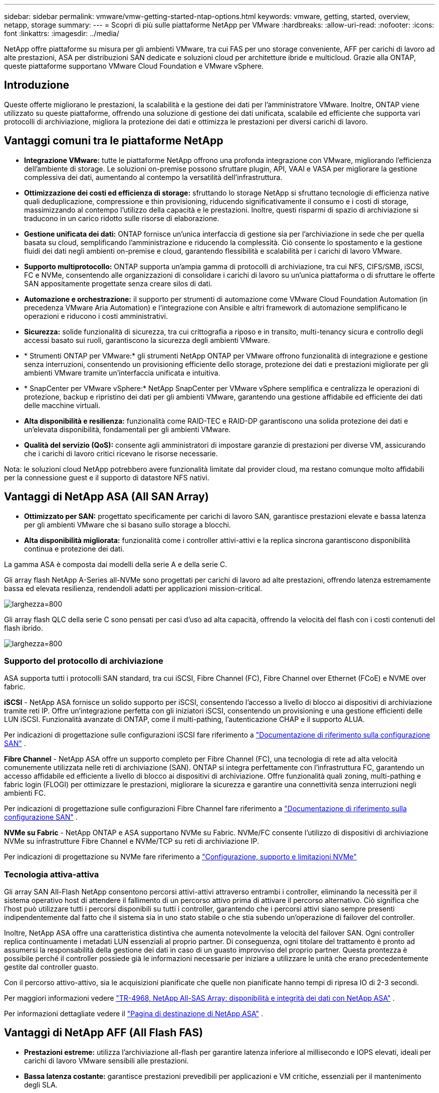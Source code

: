 ---
sidebar: sidebar 
permalink: vmware/vmw-getting-started-ntap-options.html 
keywords: vmware, getting, started, overview, netapp, storage 
summary:  
---
= Scopri di più sulle piattaforme NetApp per VMware
:hardbreaks:
:allow-uri-read: 
:nofooter: 
:icons: font
:linkattrs: 
:imagesdir: ../media/


[role="lead"]
NetApp offre piattaforme su misura per gli ambienti VMware, tra cui FAS per uno storage conveniente, AFF per carichi di lavoro ad alte prestazioni, ASA per distribuzioni SAN dedicate e soluzioni cloud per architetture ibride e multicloud.  Grazie alla ONTAP, queste piattaforme supportano VMware Cloud Foundation e VMware vSphere.



== Introduzione

Queste offerte migliorano le prestazioni, la scalabilità e la gestione dei dati per l'amministratore VMware.  Inoltre, ONTAP viene utilizzato su queste piattaforme, offrendo una soluzione di gestione dei dati unificata, scalabile ed efficiente che supporta vari protocolli di archiviazione, migliora la protezione dei dati e ottimizza le prestazioni per diversi carichi di lavoro.



== Vantaggi comuni tra le piattaforme NetApp

* *Integrazione VMware:* tutte le piattaforme NetApp offrono una profonda integrazione con VMware, migliorando l'efficienza dell'ambiente di storage.  Le soluzioni on-premise possono sfruttare plugin, API, VAAI e VASA per migliorare la gestione complessiva dei dati, aumentando al contempo la versatilità dell'infrastruttura.
* *Ottimizzazione dei costi ed efficienza di storage:* sfruttando lo storage NetApp si sfruttano tecnologie di efficienza native quali deduplicazione, compressione e thin provisioning, riducendo significativamente il consumo e i costi di storage, massimizzando al contempo l'utilizzo della capacità e le prestazioni.  Inoltre, questi risparmi di spazio di archiviazione si traducono in un carico ridotto sulle risorse di elaborazione.
* *Gestione unificata dei dati:* ONTAP fornisce un'unica interfaccia di gestione sia per l'archiviazione in sede che per quella basata su cloud, semplificando l'amministrazione e riducendo la complessità.  Ciò consente lo spostamento e la gestione fluidi dei dati negli ambienti on-premise e cloud, garantendo flessibilità e scalabilità per i carichi di lavoro VMware.
* *Supporto multiprotocollo:* ONTAP supporta un'ampia gamma di protocolli di archiviazione, tra cui NFS, CIFS/SMB, iSCSI, FC e NVMe, consentendo alle organizzazioni di consolidare i carichi di lavoro su un'unica piattaforma o di sfruttare le offerte SAN appositamente progettate senza creare silos di dati.
* *Automazione e orchestrazione:* il supporto per strumenti di automazione come VMware Cloud Foundation Automation (in precedenza VMware Aria Automation) e l'integrazione con Ansible e altri framework di automazione semplificano le operazioni e riducono i costi amministrativi.
* *Sicurezza:* solide funzionalità di sicurezza, tra cui crittografia a riposo e in transito, multi-tenancy sicura e controllo degli accessi basato sui ruoli, garantiscono la sicurezza degli ambienti VMware.
* * Strumenti ONTAP per VMware:* gli strumenti NetApp ONTAP per VMware offrono funzionalità di integrazione e gestione senza interruzioni, consentendo un provisioning efficiente dello storage, protezione dei dati e prestazioni migliorate per gli ambienti VMware tramite un'interfaccia unificata e intuitiva.
* * SnapCenter per VMware vSphere:* NetApp SnapCenter per VMware vSphere semplifica e centralizza le operazioni di protezione, backup e ripristino dei dati per gli ambienti VMware, garantendo una gestione affidabile ed efficiente dei dati delle macchine virtuali.
* *Alta disponibilità e resilienza:* funzionalità come RAID-TEC e RAID-DP garantiscono una solida protezione dei dati e un'elevata disponibilità, fondamentali per gli ambienti VMware.
* *Qualità del servizio (QoS):* consente agli amministratori di impostare garanzie di prestazioni per diverse VM, assicurando che i carichi di lavoro critici ricevano le risorse necessarie.


Nota: le soluzioni cloud NetApp potrebbero avere funzionalità limitate dal provider cloud, ma restano comunque molto affidabili per la connessione guest e il supporto di datastore NFS nativi.



== Vantaggi di NetApp ASA (All SAN Array)

* *Ottimizzato per SAN:* progettato specificamente per carichi di lavoro SAN, garantisce prestazioni elevate e bassa latenza per gli ambienti VMware che si basano sullo storage a blocchi.
* *Alta disponibilità migliorata:* funzionalità come i controller attivi-attivi e la replica sincrona garantiscono disponibilità continua e protezione dei dati.


La gamma ASA è composta dai modelli della serie A e della serie C.

Gli array flash NetApp A-Series all-NVMe sono progettati per carichi di lavoro ad alte prestazioni, offrendo latenza estremamente bassa ed elevata resilienza, rendendoli adatti per applicazioni mission-critical.

image:vmware-asa-001.png["larghezza=800"]

Gli array flash QLC della serie C sono pensati per casi d'uso ad alta capacità, offrendo la velocità del flash con i costi contenuti del flash ibrido.

image:vmware-asa-002.png["larghezza=800"]



=== Supporto del protocollo di archiviazione

ASA supporta tutti i protocolli SAN standard, tra cui iSCSI, Fibre Channel (FC), Fibre Channel over Ethernet (FCoE) e NVME over fabric.

*iSCSI* - NetApp ASA fornisce un solido supporto per iSCSI, consentendo l'accesso a livello di blocco ai dispositivi di archiviazione tramite reti IP.  Offre un'integrazione perfetta con gli iniziatori iSCSI, consentendo un provisioning e una gestione efficienti delle LUN iSCSI.  Funzionalità avanzate di ONTAP, come il multi-pathing, l'autenticazione CHAP e il supporto ALUA.

Per indicazioni di progettazione sulle configurazioni iSCSI fare riferimento a https://docs.netapp.com/us-en/ontap/san-config/configure-iscsi-san-hosts-ha-pairs-reference.html["Documentazione di riferimento sulla configurazione SAN"] .

*Fibre Channel* - NetApp ASA offre un supporto completo per Fibre Channel (FC), una tecnologia di rete ad alta velocità comunemente utilizzata nelle reti di archiviazione (SAN).  ONTAP si integra perfettamente con l'infrastruttura FC, garantendo un accesso affidabile ed efficiente a livello di blocco ai dispositivi di archiviazione.  Offre funzionalità quali zoning, multi-pathing e fabric login (FLOGI) per ottimizzare le prestazioni, migliorare la sicurezza e garantire una connettività senza interruzioni negli ambienti FC.

Per indicazioni di progettazione sulle configurazioni Fibre Channel fare riferimento a https://docs.netapp.com/us-en/ontap/san-config/fc-config-concept.html["Documentazione di riferimento sulla configurazione SAN"] .

*NVMe su Fabric* - NetApp ONTAP e ASA supportano NVMe su Fabric.  NVMe/FC consente l'utilizzo di dispositivi di archiviazione NVMe su infrastrutture Fibre Channel e NVMe/TCP su reti di archiviazione IP.

Per indicazioni di progettazione su NVMe fare riferimento a https://docs.netapp.com/us-en/ontap/nvme/support-limitations.html["Configurazione, supporto e limitazioni NVMe"] {nbsp}



=== Tecnologia attiva-attiva

Gli array SAN All-Flash NetApp consentono percorsi attivi-attivi attraverso entrambi i controller, eliminando la necessità per il sistema operativo host di attendere il fallimento di un percorso attivo prima di attivare il percorso alternativo.  Ciò significa che l'host può utilizzare tutti i percorsi disponibili su tutti i controller, garantendo che i percorsi attivi siano sempre presenti indipendentemente dal fatto che il sistema sia in uno stato stabile o che stia subendo un'operazione di failover del controller.

Inoltre, NetApp ASA offre una caratteristica distintiva che aumenta notevolmente la velocità del failover SAN.  Ogni controller replica continuamente i metadati LUN essenziali al proprio partner.  Di conseguenza, ogni titolare del trattamento è pronto ad assumersi la responsabilità della gestione dei dati in caso di un guasto improvviso del proprio partner.  Questa prontezza è possibile perché il controller possiede già le informazioni necessarie per iniziare a utilizzare le unità che erano precedentemente gestite dal controller guasto.

Con il percorso attivo-attivo, sia le acquisizioni pianificate che quelle non pianificate hanno tempi di ripresa IO di 2-3 secondi.

Per maggiori informazioni vedere https://www.netapp.com/pdf.html?item=/media/85671-tr-4968.pdf["TR-4968, NetApp All-SAS Array: disponibilità e integrità dei dati con NetApp ASA"] . {nbsp}

Per informazioni dettagliate vedere il https://www.netapp.com/data-storage/all-flash-san-storage-array["Pagina di destinazione di NetApp ASA"] . {nbsp}



== Vantaggi di NetApp AFF (All Flash FAS)

* *Prestazioni estreme:* utilizza l'archiviazione all-flash per garantire latenza inferiore al millisecondo e IOPS elevati, ideali per carichi di lavoro VMware sensibili alle prestazioni.
* *Bassa latenza costante:* garantisce prestazioni prevedibili per applicazioni e VM critiche, essenziali per il mantenimento degli SLA.


Per ulteriori informazioni sugli array di storage NetApp AFF A-Series, vederelink:https://www.netapp.com/data-storage/aff-a-series/["NetApp AFF serie A"] pagina di destinazione.

Per ulteriori informazioni sugli array di storage NetApp C-Series, vederelink:https://www.netapp.com/data-storage/aff-c-series/["NetApp AFF serie C"] pagina di destinazione.

{nbsp}



== Vantaggi NetApp FAS (Fabric-Attached Storage)

* *Architettura di archiviazione unificata:* supporta sia i protocolli SAN (a livello di blocco) sia NAS (a livello di file), rendendola versatile per vari carichi di lavoro VMware.
* *Conveniente:* ideale per ambienti che richiedono un equilibrio tra prestazioni e costi, offrendo una combinazione di HDD e SSD.




== Vantaggi delle soluzioni cloud

* *Gestione dei dati cloud-native:* utilizza offerte cloud-native per migliorare la mobilità dei dati, il backup e il disaster recovery per i carichi di lavoro VMware.  Il supporto per il datastore NFS nativo per i carichi di lavoro cloud VMware è il seguente:
+
** VMware Cloud su AWS con Amazon FSx for NetApp ONTAP
** Servizio Azure VMware con Azure NetApp Files
** Google Cloud VMware Engine con Google Cloud NetApp Volume -


* *Flessibilità del cloud ibrido:* integrazione perfetta tra ambienti on-premise e cloud, che garantisce flessibilità per i carichi di lavoro VMware che si estendono su più sedi.




== Riepilogo

In sintesi, le piattaforme ONTAP e NetApp offrono una serie completa di vantaggi per i carichi di lavoro VMware, migliorando le prestazioni, la scalabilità e la gestione dei dati.  Sebbene le funzionalità comuni forniscano una solida base, ogni piattaforma offre vantaggi differenziati, personalizzati in base alle esigenze specifiche, che si tratti di storage conveniente con FAS, elevate prestazioni con AFF, prestazioni SAN ottimizzate con ASA o flessibilità del cloud ibrido con le offerte cloud NetApp .
